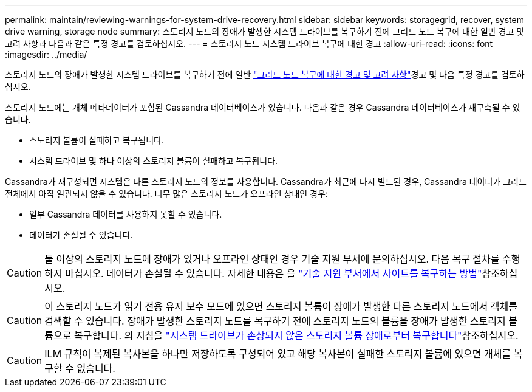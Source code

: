 ---
permalink: maintain/reviewing-warnings-for-system-drive-recovery.html 
sidebar: sidebar 
keywords: storagegrid, recover, system drive warning, storage node 
summary: 스토리지 노드의 장애가 발생한 시스템 드라이브를 복구하기 전에 그리드 노드 복구에 대한 일반 경고 및 고려 사항과 다음과 같은 특정 경고를 검토하십시오. 
---
= 스토리지 노드 시스템 드라이브 복구에 대한 경고
:allow-uri-read: 
:icons: font
:imagesdir: ../media/


[role="lead"]
스토리지 노드의 장애가 발생한 시스템 드라이브를 복구하기 전에 일반 link:warnings-and-considerations-for-grid-node-recovery.html["그리드 노드 복구에 대한 경고 및 고려 사항"]경고 및 다음 특정 경고를 검토하십시오.

스토리지 노드에는 개체 메타데이터가 포함된 Cassandra 데이터베이스가 있습니다. 다음과 같은 경우 Cassandra 데이터베이스가 재구축될 수 있습니다.

* 스토리지 볼륨이 실패하고 복구됩니다.
* 시스템 드라이브 및 하나 이상의 스토리지 볼륨이 실패하고 복구됩니다.


Cassandra가 재구성되면 시스템은 다른 스토리지 노드의 정보를 사용합니다. Cassandra가 최근에 다시 빌드된 경우, Cassandra 데이터가 그리드 전체에서 아직 일관되지 않을 수 있습니다. 너무 많은 스토리지 노드가 오프라인 상태인 경우:

* 일부 Cassandra 데이터를 사용하지 못할 수 있습니다.
* 데이터가 손실될 수 있습니다.



CAUTION: 둘 이상의 스토리지 노드에 장애가 있거나 오프라인 상태인 경우 기술 지원 부서에 문의하십시오. 다음 복구 절차를 수행하지 마십시오. 데이터가 손실될 수 있습니다. 자세한 내용은 을 link:how-site-recovery-is-performed-by-technical-support.html["기술 지원 부서에서 사이트를 복구하는 방법"]참조하십시오.


CAUTION: 이 스토리지 노드가 읽기 전용 유지 보수 모드에 있으면 스토리지 볼륨이 장애가 발생한 다른 스토리지 노드에서 객체를 검색할 수 있습니다. 장애가 발생한 스토리지 노드를 복구하기 전에 스토리지 노드의 볼륨을 장애가 발생한 스토리지 볼륨으로 복구합니다. 의 지침을 link:recovering-from-storage-volume-failure-where-system-drive-is-intact.html["시스템 드라이브가 손상되지 않은 스토리지 볼륨 장애로부터 복구합니다"]참조하십시오.


CAUTION: ILM 규칙이 복제된 복사본을 하나만 저장하도록 구성되어 있고 해당 복사본이 실패한 스토리지 볼륨에 있으면 개체를 복구할 수 없습니다.

